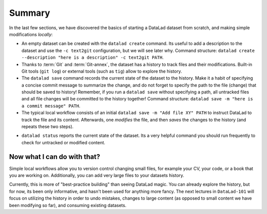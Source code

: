 .. _summary_scratch:

Summary
-------

In the last few sections, we have discovered the basics of starting a DataLad dataset from scratch,
and making simple modifications *locally*:

* An empty dataset can be created with the ``datalad create`` command. Its useful to add a description
  to the dataset and use the ``-c text2git`` configuration, but we will see later why.
  Command structure: ``datalad create --description "here is a description" -c text2git PATH``.

* Thanks to :term:`Git` and :term:`Git-annex`, the dataset has a history to track files and their
  modifications. Built-in Git tools (``git log``) or external tools (such as ``tig``) allow to explore
  the history.

* The ``datalad save`` command records the current state of the dataset to the history. Make it a habit
  of specifying a concise commit message to summarize the change, and do not forget to specify the
  path to the file (change) that should be saved to history! Remember, if you run a ``datalad save`` without
  specifying a path, all untracked files and all file changes will be committed to the history together!
  Command structure: ``datalad save -m "here is a commit message" PATH``.

* The typical local workflow consists of an initial ``datalad save -m "Add file XY" PATH`` to instruct
  DataLad to track the file and its content. Afterwards, one *modifies* the file, and then *saves* the
  changes to the history (and repeats these two steps).

.. todo::

   make a graphic of this workflow

* ``datalad status`` reports the current state of the dataset. Its a very helpful command you should
  run frequently to check for untracked or modified content.


Now what I can do with that?
^^^^^^^^^^^^^^^^^^^^^^^^^^^^

Simple local workflows allow you to version control changing small files, for example your CV, your code,
or a book that you are working on.
Additionally, you can add very large files to your datasets history.

Currently, this is more of "best-practice building" than seeing DataLad magic. You can already explore
the history, but for now, its been only informative, and hasn't been used for anything more fancy.
The next lectures in ``DataLad-101`` will focus on utilizing the history in order to undo mistakes,
changes to large content (as opposed to small content we have been modifying so far), and consuming
existing datasets.
